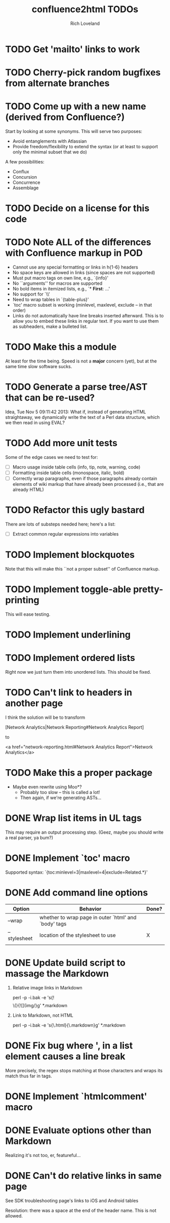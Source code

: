 #+title: confluence2html TODOs
#+author: Rich Loveland
#+email: r@rmloveland.com

* TODO Get 'mailto' links to work

* TODO Cherry-pick random bugfixes from alternate branches

* TODO Come up with a new name (derived from Confluence?)

  Start by looking at some synonyms. This will serve two purposes:

  - Avoid entanglements with Atlassian
  - Provide freedom/flexibility to extend the syntax (or at least to
    support only the minimal subset that we do)

   
  A few possibilities:

  - Conflux
  - Concursion
  - Concurrence
  - Assemblage

* TODO Decide on a license for this code
  
* TODO Note ALL of the differences with Confluence markup in POD

  - Cannot use any special formatting or links in h{1-6} headers
  - No space keys are allowed in links (since spaces are not supported)
  - Must put macro tags on own line, e.g., `{info}'
  - No ``arguments'' for macros are supported
  - No bold items in itemized lists, e.g., `* *First*: ...'
  - No support for `\\'
  - Need to wrap tables in `{table-plus}'
  - `toc' macro subset is working (minlevel, maxlevel, exclude -- in
    that order)
  - Links do not automatically have line breaks inserted
    afterward. This is to allow you to embed these links in regular
    text. If you want to use them as subheaders, make a bulleted list.

* TODO Make this a module

  At least for the time being. Speed is not a *major* concern (yet),
  but at the same time slow software sucks.

* TODO Generate a parse tree/AST that can be re-used?

  Idea, Tue Nov 5 09:11:42 2013: What if, instead of generating HTML
  straightaway, we dynamically write the text of a Perl data
  structure, which we then read in using EVAL?

* TODO Add more unit tests

  Some of the edge cases we need to test for:

  - [ ] Macro usage inside table cells (info, tip, note, warning, code)
  - [ ] Formatting inside table cells (monospace, italic, bold)
  - [ ] Correctly wrap paragraphs, even if those paragraphs already
    contain elements of wiki markup that have already been processed
    (i.e., that are already HTML)

* TODO Refactor this ugly bastard

  There are lots of substeps needed here; here's a list:

  - [ ] Extract common regular expressions into variables

* TODO Implement blockquotes

  Note that this will make this ``not a proper subset'' of Confluence
  markup.

* TODO Implement toggle-able pretty-printing

  This will ease testing.

* TODO Implement underlining

* TODO Implement ordered lists

  Right now we just turn them into unordered lists. This should be fixed.

* TODO Can't link to headers in another page

  I think the solution will be to transform

  [Network Analytics|Network Reporting#Network Analytics Report]

  to

  <a href="network-reporting.html#Network Analytics Report">Network Analytics</a>

* TODO Make this a proper package

  - Maybe even rewrite using Moo*?
    - Probably too slow -- this is called a lot!
    - Then again, if we're generating ASTs...

* DONE Wrap list items in UL tags

  This may require an output processing step.  (Geez, maybe you should
  write a real parser, ya bum?)

* DONE Implement `toc' macro

  Supported syntax:
  `{toc:minlevel=3|maxlevel=4|exclude=Related.*}'
  
* DONE Add command line options

  | Option       | Behavior                                             | Done? |
  |--------------+------------------------------------------------------+-------|
  | --wrap       | whether to wrap page in outer `html' and `body' tags |       |
  | --stylesheet | location of the stylesheet to use                    | X     |
  |              |                                                      |       |

* DONE Update build script to massage the Markdown

   1. Relative image links in Markdown

      perl -p -i.bak -e 's{!\[\]\(}{![](img/}g' *.markdown
   

   2. Link to Markdown, not HTML

      perl -p -i.bak -e 's{\.html}{\.markdown}g' *.markdown

* DONE Fix bug where ', in a list element causes a line break

  More precisely, the regex stops matching at those characters and
  wraps its match thus far in tags.

* DONE Implement `htmlcomment' macro

* DONE Evaluate options other than Markdown

  Realizing it's not too, er, featureful...

* DONE Can't do relative links in same page

  See SDK troubleshooting page's links to iOS and Android tables

  Resolution: there was a space at the end of the header name. This is not allowed.
